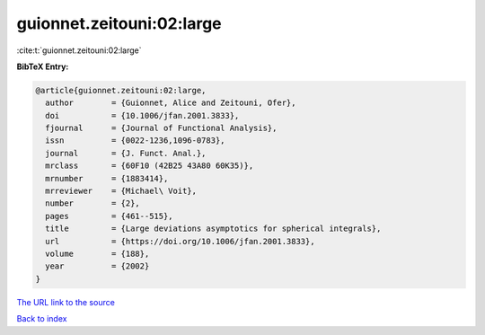 guionnet.zeitouni:02:large
==========================

:cite:t:`guionnet.zeitouni:02:large`

**BibTeX Entry:**

.. code-block:: bibtex

   @article{guionnet.zeitouni:02:large,
     author        = {Guionnet, Alice and Zeitouni, Ofer},
     doi           = {10.1006/jfan.2001.3833},
     fjournal      = {Journal of Functional Analysis},
     issn          = {0022-1236,1096-0783},
     journal       = {J. Funct. Anal.},
     mrclass       = {60F10 (42B25 43A80 60K35)},
     mrnumber      = {1883414},
     mrreviewer    = {Michael\ Voit},
     number        = {2},
     pages         = {461--515},
     title         = {Large deviations asymptotics for spherical integrals},
     url           = {https://doi.org/10.1006/jfan.2001.3833},
     volume        = {188},
     year          = {2002}
   }

`The URL link to the source <https://doi.org/10.1006/jfan.2001.3833>`__


`Back to index <../By-Cite-Keys.html>`__
